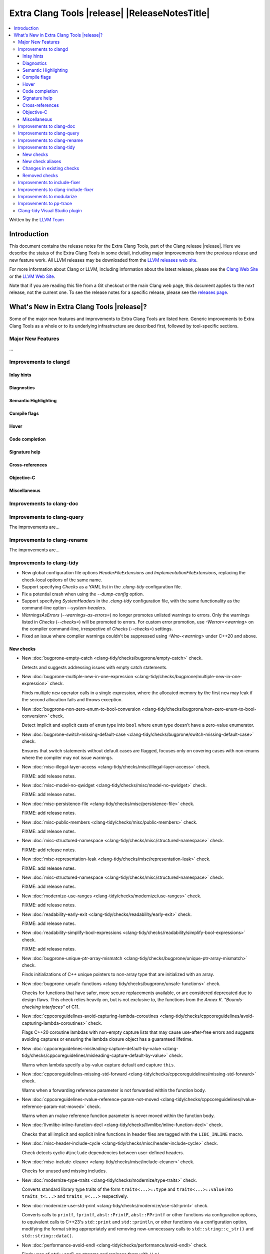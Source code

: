 ====================================================
Extra Clang Tools |release| |ReleaseNotesTitle|
====================================================

.. contents::
   :local:
   :depth: 3

Written by the `LLVM Team <https://llvm.org/>`_

.. only:: PreRelease

  .. warning::
     These are in-progress notes for the upcoming Extra Clang Tools |version| release.
     Release notes for previous releases can be found on
     `the Download Page <https://releases.llvm.org/download.html>`_.

Introduction
============

This document contains the release notes for the Extra Clang Tools, part of the
Clang release |release|. Here we describe the status of the Extra Clang Tools in
some detail, including major improvements from the previous release and new
feature work. All LLVM releases may be downloaded from the `LLVM releases web
site <https://llvm.org/releases/>`_.

For more information about Clang or LLVM, including information about
the latest release, please see the `Clang Web Site <https://clang.llvm.org>`_ or
the `LLVM Web Site <https://llvm.org>`_.

Note that if you are reading this file from a Git checkout or the
main Clang web page, this document applies to the *next* release, not
the current one. To see the release notes for a specific release, please
see the `releases page <https://llvm.org/releases/>`_.

What's New in Extra Clang Tools |release|?
==========================================

Some of the major new features and improvements to Extra Clang Tools are listed
here. Generic improvements to Extra Clang Tools as a whole or to its underlying
infrastructure are described first, followed by tool-specific sections.

Major New Features
------------------

...

Improvements to clangd
----------------------

Inlay hints
^^^^^^^^^^^

Diagnostics
^^^^^^^^^^^

Semantic Highlighting
^^^^^^^^^^^^^^^^^^^^^

Compile flags
^^^^^^^^^^^^^

Hover
^^^^^

Code completion
^^^^^^^^^^^^^^^

Signature help
^^^^^^^^^^^^^^

Cross-references
^^^^^^^^^^^^^^^^

Objective-C
^^^^^^^^^^^

Miscellaneous
^^^^^^^^^^^^^

Improvements to clang-doc
-------------------------

Improvements to clang-query
---------------------------

The improvements are...

Improvements to clang-rename
----------------------------

The improvements are...

Improvements to clang-tidy
--------------------------

- New global configuration file options `HeaderFileExtensions` and
  `ImplementationFileExtensions`, replacing the check-local options of the
  same name.

- Support specifying `Checks` as a YAML list in the `.clang-tidy` configuration
  file.

- Fix a potential crash when using the `--dump-config` option.

- Support specifying `SystemHeaders` in the `.clang-tidy` configuration file,
  with the same functionality as the command-line option `--system-headers`.

- `WarningsAsErrors` (`--warnings-as-errors=`) no longer promotes unlisted
  warnings to errors. Only the warnings listed in `Checks` (`--checks=`) will
  be promoted to errors. For custom error promotion, use `-Werror=<warning>`
  on the compiler command-line, irrespective of `Checks` (`--checks=`) settings.

- Fixed an issue where compiler warnings couldn't be suppressed using
  `-Wno-<warning>` under C++20 and above.

New checks
^^^^^^^^^^

- New :doc:`bugprone-empty-catch
  <clang-tidy/checks/bugprone/empty-catch>` check.

  Detects and suggests addressing issues with empty catch statements.

- New :doc:`bugprone-multiple-new-in-one-expression
  <clang-tidy/checks/bugprone/multiple-new-in-one-expression>` check.

  Finds multiple ``new`` operator calls in a single expression, where the allocated
  memory by the first ``new`` may leak if the second allocation fails and throws exception.

- New :doc:`bugprone-non-zero-enum-to-bool-conversion
  <clang-tidy/checks/bugprone/non-zero-enum-to-bool-conversion>` check.

  Detect implicit and explicit casts of ``enum`` type into ``bool`` where ``enum`` type
  doesn't have a zero-value enumerator.

- New :doc:`bugprone-switch-missing-default-case
  <clang-tidy/checks/bugprone/switch-missing-default-case>` check.

  Ensures that switch statements without default cases are flagged, focuses only
  on covering cases with non-enums where the compiler may not issue warnings.

- New :doc:`misc-illegal-layer-access
  <clang-tidy/checks/misc/illegal-layer-access>` check.

  FIXME: add release notes.

- New :doc:`misc-model-no-qwidget
  <clang-tidy/checks/misc/model-no-qwidget>` check.

  FIXME: add release notes.

- New :doc:`misc-persistence-file
  <clang-tidy/checks/misc/persistence-file>` check.

  FIXME: add release notes.

- New :doc:`misc-public-members
  <clang-tidy/checks/misc/public-members>` check.

  FIXME: add release notes.

- New :doc:`misc-structured-namespace
  <clang-tidy/checks/misc/structured-namespace>` check.

  FIXME: add release notes.

- New :doc:`misc-representation-leak
  <clang-tidy/checks/misc/representation-leak>` check.

  FIXME: add release notes.

- New :doc:`misc-structured-namespace
  <clang-tidy/checks/misc/structured-namespace>` check.

  FIXME: add release notes.

- New :doc:`modernize-use-ranges
  <clang-tidy/checks/modernize/use-ranges>` check.

  FIXME: add release notes.

- New :doc:`readability-early-exit
  <clang-tidy/checks/readability/early-exit>` check.

  FIXME: add release notes.

- New :doc:`readability-simplify-bool-expressions
  <clang-tidy/checks/readability/simplify-bool-expressions>` check.

  FIXME: add release notes.

- New :doc:`bugprone-unique-ptr-array-mismatch
  <clang-tidy/checks/bugprone/unique-ptr-array-mismatch>` check.

  Finds initializations of C++ unique pointers to non-array type that are
  initialized with an array.

- New :doc:`bugprone-unsafe-functions
  <clang-tidy/checks/bugprone/unsafe-functions>` check.

  Checks for functions that have safer, more secure replacements available, or
  are considered deprecated due to design flaws.
  This check relies heavily on, but is not exclusive to, the functions from
  the *Annex K. "Bounds-checking interfaces"* of C11.

- New :doc:`cppcoreguidelines-avoid-capturing-lambda-coroutines
  <clang-tidy/checks/cppcoreguidelines/avoid-capturing-lambda-coroutines>` check.

  Flags C++20 coroutine lambdas with non-empty capture lists that may cause
  use-after-free errors and suggests avoiding captures or ensuring the lambda
  closure object has a guaranteed lifetime.

- New :doc:`cppcoreguidelines-misleading-capture-default-by-value
  <clang-tidy/checks/cppcoreguidelines/misleading-capture-default-by-value>` check.

  Warns when lambda specify a by-value capture default and capture ``this``.

- New :doc:`cppcoreguidelines-missing-std-forward
  <clang-tidy/checks/cppcoreguidelines/missing-std-forward>` check.

  Warns when a forwarding reference parameter is not forwarded within the
  function body.

- New :doc:`cppcoreguidelines-rvalue-reference-param-not-moved
  <clang-tidy/checks/cppcoreguidelines/rvalue-reference-param-not-moved>` check.

  Warns when an rvalue reference function parameter is never moved within
  the function body.

- New :doc:`llvmlibc-inline-function-decl
  <clang-tidy/checks/llvmlibc/inline-function-decl>` check.

  Checks that all implicit and explicit inline functions in header files are
  tagged with the ``LIBC_INLINE`` macro.

- New :doc:`misc-header-include-cycle
  <clang-tidy/checks/misc/header-include-cycle>` check.

  Check detects cyclic ``#include`` dependencies between user-defined headers.

- New :doc:`misc-include-cleaner
  <clang-tidy/checks/misc/include-cleaner>` check.

  Checks for unused and missing includes.

- New :doc:`modernize-type-traits
  <clang-tidy/checks/modernize/type-traits>` check.

  Converts standard library type traits of the form ``traits<...>::type`` and
  ``traits<...>::value`` into ``traits_t<...>`` and ``traits_v<...>`` respectively.

- New :doc:`modernize-use-std-print
  <clang-tidy/checks/modernize/use-std-print>` check.

  Converts calls to ``printf``, ``fprintf``, ``absl::PrintF``,
  ``absl::FPrintf`` or other functions via configuration options, to
  equivalent calls to C++23's ``std::print`` and ``std::println``, or other
  functions via a configuration option, modifying the format string
  appropriately and removing now-unnecessary calls to
  ``std::string::c_str()`` and ``std::string::data()``.

- New :doc:`performance-avoid-endl
  <clang-tidy/checks/performance/avoid-endl>` check.

  Finds uses of ``std::endl`` on streams and replaces them with ``'\n'``.

- New :doc:`performance-noexcept-destructor
  <clang-tidy/checks/performance/noexcept-destructor>` check.

  Finds user declared destructors which are not ``noexcept``.

- New :doc:`performance-noexcept-swap
  <clang-tidy/checks/performance/noexcept-swap>` check.

  Finds user declared swap functions which are not ``noexcept``.

- New :doc:`readability-avoid-unconditional-preprocessor-if
  <clang-tidy/checks/readability/avoid-unconditional-preprocessor-if>` check.

  Finds code blocks that are constantly enabled or disabled in preprocessor
  directives by analyzing ``#if`` conditions, such as ``#if 0`` and
  ``#if 1``, etc.

- New :doc:`readability-operators-representation
  <clang-tidy/checks/readability/operators-representation>` check.

  Enforces consistent token representation for invoked binary, unary and
  overloaded operators in C++ code.

New check aliases
^^^^^^^^^^^^^^^^^

- New alias :doc:`cert-msc24-c
  <clang-tidy/checks/cert/msc24-c>` to :doc:`bugprone-unsafe-functions
  <clang-tidy/checks/bugprone/unsafe-functions>` was added.

- New alias :doc:`cert-msc33-c
  <clang-tidy/checks/cert/msc33-c>` to :doc:`bugprone-unsafe-functions
  <clang-tidy/checks/bugprone/unsafe-functions>` was added.

- New alias :doc:`cppcoreguidelines-noexcept-destructor
  <clang-tidy/checks/cppcoreguidelines/noexcept-destructor>` to
  :doc:`performance-noexcept-destructor
  <clang-tidy/checks/performance/noexcept-destructor>` was added.

- New alias :doc:`cppcoreguidelines-noexcept-move-operations
  <clang-tidy/checks/cppcoreguidelines/noexcept-move-operations>` to
  :doc:`performance-noexcept-move-constructor
  <clang-tidy/checks/performance/noexcept-move-constructor>` was added.

- New alias :doc:`cppcoreguidelines-noexcept-swap
  <clang-tidy/checks/cppcoreguidelines/noexcept-swap>` to
  :doc:`performance-noexcept-swap
  <clang-tidy/checks/performance/noexcept-swap>` was added.

- New alias :doc:`cppcoreguidelines-use-default-member-init
  <clang-tidy/checks/cppcoreguidelines/use-default-member-init>` to
  :doc:`modernize-use-default-member-init
  <clang-tidy/checks/modernize/use-default-member-init>` was added.

Changes in existing checks
^^^^^^^^^^^^^^^^^^^^^^^^^^

- Fixed false-positives in :doc:`bugprone-branch-clone
  <clang-tidy/checks/bugprone/branch-clone>` check by ignoring auto-generated
  code, template instances, implicit code patterns and duplicated switch cases
  marked with the ``[[fallthrough]]`` attribute.

- Improved :doc:`bugprone-dangling-handle
  <clang-tidy/checks/bugprone/dangling-handle>` check enhancing detection of
  handles behind type aliases.

- Deprecated check-local options `HeaderFileExtensions`
  in :doc:`bugprone-dynamic-static-initializers
  <clang-tidy/checks/bugprone/dynamic-static-initializers>` check.
  Global options of the same name should be used instead.

- Improved :doc:`bugprone-exception-escape
  <clang-tidy/checks/bugprone/exception-escape>` check to not emit warnings for
  forward declarations of functions, explicitly declared throwing functions,
  coroutines throwing exceptions in their bodies and skip ``noexcept``
  functions during call stack analysis.

- Improved :doc:`bugprone-fold-init-type
  <clang-tidy/checks/bugprone/fold-init-type>` to handle iterators that do not
  define `value_type` type aliases.

- Improved :doc:`bugprone-forwarding-reference-overload
  <clang-tidy/checks/bugprone/forwarding-reference-overload>` check to ignore
  constructors with associated constraints (C++ concepts).

- Improved :doc:`bugprone-incorrect-roundings
  <clang-tidy/checks/bugprone/incorrect-roundings>` check by adding support for
  other floating point representations in float constant like ``0.5L``.

- Improved the performance of the :doc:`bugprone-reserved-identifier
  <clang-tidy/checks/bugprone/reserved-identifier>` check through optimizations.

- Improved the :doc:`bugprone-reserved-identifier
  <clang-tidy/checks/bugprone/reserved-identifier>` check by enhancing the
  `AllowedIdentifiers` option to support regular expressions.

- Deprecated check-local options `HeaderFileExtensions` and `ImplementationFileExtensions`
  in :doc:`bugprone-suspicious-include
  <clang-tidy/checks/bugprone/suspicious-include>` check.
  Global options of the same name should be used instead.

- Improved :doc:`bugprone-too-small-loop-variable
  <clang-tidy/checks/bugprone/too-small-loop-variable>` check. Basic support
  for bit-field and integer members as a loop variable or upper limit were added.

- Improved :doc:`bugprone-unchecked-optional-access
  <clang-tidy/checks/bugprone/unchecked-optional-access>` check to properly handle calls
  to ``std::forward`` and support for ``folly::Optional`` were added.

- Extend :doc:`bugprone-unused-return-value
  <clang-tidy/checks/bugprone/unused-return-value>` check to check for all functions
  with specified return types using the ``CheckedReturnTypes`` option.

- Improved :doc:`bugprone-use-after-move
  <clang-tidy/checks/bugprone/use-after-move>` check. Detect uses and moves in
  constructor initializers. Correctly handle constructor arguments as being
  sequenced when constructor call is written as list-initialization. Understand
  that there is a sequence point between designated initializers.

- Improved :doc:`bugprone-swapped-arguments
  <clang-tidy/checks/bugprone/swapped-arguments>` by enhancing handling of
  implicit conversions, resulting in better detection of argument swaps
  involving integral and floating-point types.

- Deprecated :doc:`cert-dcl21-cpp
  <clang-tidy/checks/cert/dcl21-cpp>` check.

- Fixed :doc:`cppcoreguidelines-avoid-const-or-ref-data-members
  <clang-tidy/checks/cppcoreguidelines/avoid-const-or-ref-data-members>` check
  to emit warnings only on classes that are copyable/movable, as required by the
  corresponding rule.

- Improved :doc:`cppcoreguidelines-owning-memory
  <clang-tidy/checks/cppcoreguidelines/owning-memory>` check now finds more
  issues, especially those related to implicit casts.

- Deprecated C.48 enforcement from :doc:`cppcoreguidelines-prefer-member-initializer
  <clang-tidy/checks/cppcoreguidelines/prefer-member-initializer>`. Please use
  :doc:`cppcoreguidelines-use-default-member-init
  <clang-tidy/checks/cppcoreguidelines/use-default-member-init>` instead.

- Improved :doc:`cppcoreguidelines-pro-bounds-constant-array-index
  <clang-tidy/checks/cppcoreguidelines/pro-bounds-constant-array-index>` check
  to cover type aliases of ``std::array``.

- Fixed a false positive in :doc:`cppcoreguidelines-slicing
  <clang-tidy/checks/cppcoreguidelines/slicing>` check when warning would be
  emitted in constructor for virtual base class initialization.

- Deprecated check-local options `HeaderFileExtensions`
  in :doc:`google-build-namespaces
  <clang-tidy/checks/google/build-namespaces>` check.
  Global options of the same name should be used instead.

- Deprecated check-local options `HeaderFileExtensions`
  in :doc:`google-global-names-in-headers
  <clang-tidy/checks/google/global-names-in-headers>` check.
  Global options of the same name should be used instead.

- Fixed an issue in :doc:`google-readability-avoid-underscore-in-googletest-name
  <clang-tidy/checks/google/readability-avoid-underscore-in-googletest-name>` when using
  ``DISABLED_`` in the test suite name.

- Deprecated check-local options `HeaderFileExtensions`
  in :doc:`llvm-header-guard
  <clang-tidy/checks/llvm/header-guard>` check.
  Global options of the same name should be used instead.

- Fix false positive in :doc:`llvmlibc-inline-function-decl
  <clang-tidy/checks/llvmlibc/inline-function-decl>` when using templated
  function with separate declarations and definitions.

- Improved the performance of the :doc:`misc-confusable-identifiers
  <clang-tidy/checks/misc/confusable-identifiers>` check through optimizations.

- Deprecated check-local options `HeaderFileExtensions`
  in :doc:`misc-definitions-in-headers
  <clang-tidy/checks/misc/definitions-in-headers>` check.
  Global options of the same name should be used instead.

- Fixed false positive in :doc:`misc-definitions-in-headers
  <clang-tidy/checks/misc/definitions-in-headers>` to avoid warning on
  declarations inside anonymous namespaces.

- Fixed false-positive in :doc:`misc-redundant-expression
  <clang-tidy/checks/misc/redundant-expression>` check where expressions like
  ``alignof`` or ``sizeof`` were incorrectly flagged as identical.

- Improved :doc:`misc-unused-parameters
  <clang-tidy/checks/misc/unused-parameters>` check with new `IgnoreVirtual`
  option to optionally ignore virtual methods.

- Deprecated check-local options `HeaderFileExtensions`
  in :doc:`misc-unused-using-decls
  <clang-tidy/checks/misc/unused-using-decls>` check.
  Global options of the same name should be used instead.

- Improved :doc:`modernize-concat-nested-namespaces
  <clang-tidy/checks/modernize/concat-nested-namespaces>` to fix incorrect fixes when
  using macro between namespace declarations, to fix false positive when using namespace
  with attributes and to support nested inline namespace introduced in c++20.

- Fixed an issue in :doc:`modernize-loop-convert
  <clang-tidy/checks/modernize/loop-convert>` generating wrong code
  when using structured bindings.

- In :doc:`modernize-use-default-member-init
  <clang-tidy/checks/modernize/use-default-member-init>` check, template
  constructors are now counted towards hand-written constructors and skipped
  if more than one exists. Additionally, a crash that occurred with array
  members being value-initialized has been fixed.

- Fixed false positive in :doc:`modernize-use-equals-default
  <clang-tidy/checks/modernize/use-equals-default>` check for special member
  functions containing macros or preprocessor directives, and out-of-line special
  member functions in unions.

- Improved :doc:`modernize-use-override
  <clang-tidy/checks/modernize/use-override>` check with new
  `IgnoreTemplateInstantiations` option to optionally ignore virtual function
  overrides that are part of template instantiations.

- Improved :doc:`performance-for-range-copy
  <clang-tidy/checks/performance/for-range-copy>`
  check by extending const usage analysis to include the type's members.

- Improved :doc:`performance-inefficient-vector-operation
  <clang-tidy/checks/performance/inefficient-vector-operation>`
  check by extending const usage analysis to include the type's members.

- Improved :doc:`performance-move-const-arg
  <clang-tidy/checks/performance/move-const-arg>` check to warn when move
  special member functions are not available.

- Improved :doc:`performance-no-automatic-move
  <clang-tidy/checks/performance/no-automatic-move>` check to warn on
  ``const &&`` constructors and ignore ``const`` local variable to which NRVO
  is applied.

- Fixed an issue in the :doc:`performance-noexcept-move-constructor
  <clang-tidy/checks/performance/noexcept-move-constructor>` checker that was causing
  false-positives when the move constructor or move assign operator were defaulted.

- Improved :doc:`performance-unnecessary-copy-initialization
  <clang-tidy/checks/performance/unnecessary-copy-initialization>`
  check by extending const usage analysis to include the type's members.

- Improved :doc:`performance-unnecessary-value-param
  <clang-tidy/checks/performance/unnecessary-value-param>`
  check by extending const usage analysis to include the type's members.

- Improved :doc:`readability-container-data-pointer
  <clang-tidy/checks/readability/container-data-pointer>` check with new
  `IgnoredContainers` option to ignore some containers.

- Fixed a false positive in :doc:`readability-container-size-empty
  <clang-tidy/checks/readability/container-size-empty>` check when comparing
  ``std::array`` objects to default constructed ones. The behavior for this and
  other relevant classes can now be configured with a new option.

- Fixed a false negative in :doc:`readability-convert-member-functions-to-static
  <clang-tidy/checks/readability/convert-member-functions-to-static>` when a
  nested class in a member function uses a ``this`` pointer.

- Fixed reading `HungarianNotation.CString.*` options in
  :doc:`readability-identifier-naming
  <clang-tidy/checks/readability/identifier-naming>` check.

- Renamed `HungarianNotation.CString` options `CharPrinter` and
  `WideCharPrinter` to `CharPointer` and `WideCharPointer` respectively in
  :doc:`readability-identifier-naming
  <clang-tidy/checks/readability/identifier-naming>` check.

- Updated the Hungarian prefixes for enums in C files to match those used in C++
  files for improved readability, as checked by :doc:`readability-identifier-naming
  <clang-tidy/checks/readability/identifier-naming>`. To preserve the previous
  behavior of using `i` as the prefix for enum tags, set the `EnumConstantPrefix`
  option to `i` instead of using `EnumConstantHungarianPrefix`.

- Fixed a hungarian notation issue in :doc:`readability-identifier-naming
  <clang-tidy/checks/readability/identifier-naming>` which failed to indicate
  the number of asterisks.

- Fixed an issue in :doc:`readability-identifier-naming
  <clang-tidy/checks/readability/identifier-naming>` when specifying an empty
  string for `Prefix` or `Suffix` options could result in the style not
  being used.

- Improved the performance of the :doc:`readability-identifier-naming
  <clang-tidy/checks/readability/identifier-naming>` check through optimizations.

- Fixed a false positive in :doc:`readability-implicit-bool-conversion
  <clang-tidy/checks/readability/implicit-bool-conversion>` check warning would
  be unnecessarily emitted for explicit cast using direct list initialization.

- Added support to optionally ignore user-defined literals in
  :doc:`readability-magic-numbers <clang-tidy/checks/readability/magic-numbers>`
  check and improved it to allow magic numbers in type aliases such as ``using``
  and ``typedef`` declarations if the new `IgnoreTypeAliases` option is set to
  `true`.

- Fixed a false positive in :doc:`readability-misleading-indentation
  <clang-tidy/checks/readability/misleading-indentation>` check when warning would
  be unnecessarily emitted for template dependent ``if constexpr``.

- Fixed a false positive in :doc:`readability-named-parameter
  <clang-tidy/checks/readability/named-parameter>` for defaulted out-of-line
  special member functions.

- Fixed incorrect fixes in :doc:`readability-redundant-declaration
  <clang-tidy/checks/readability/redundant-declaration>` check when linkage
  (like ``extern "C"``) is explicitly specified.

- Improved :doc:`readability-redundant-string-cstr
  <clang-tidy/checks/readability/redundant-string-cstr>` check to recognise
  unnecessary ``std::string::c_str()`` and ``std::string::data()`` calls in
  arguments to ``std::print``, ``std::format`` or other functions listed in
  the `StringParameterFunction` check option.

- Improved :doc:`readability-static-accessed-through-instance
  <clang-tidy/checks/readability/static-accessed-through-instance>` check to
  support unscoped enumerations through instances and fixed usage of anonymous
  structs or classes.

Removed checks
^^^^^^^^^^^^^^

Improvements to include-fixer
-----------------------------

The improvements are...

Improvements to clang-include-fixer
-----------------------------------

The improvements are...

Improvements to modularize
--------------------------

The improvements are...

Improvements to pp-trace
------------------------

Clang-tidy Visual Studio plugin
-------------------------------
